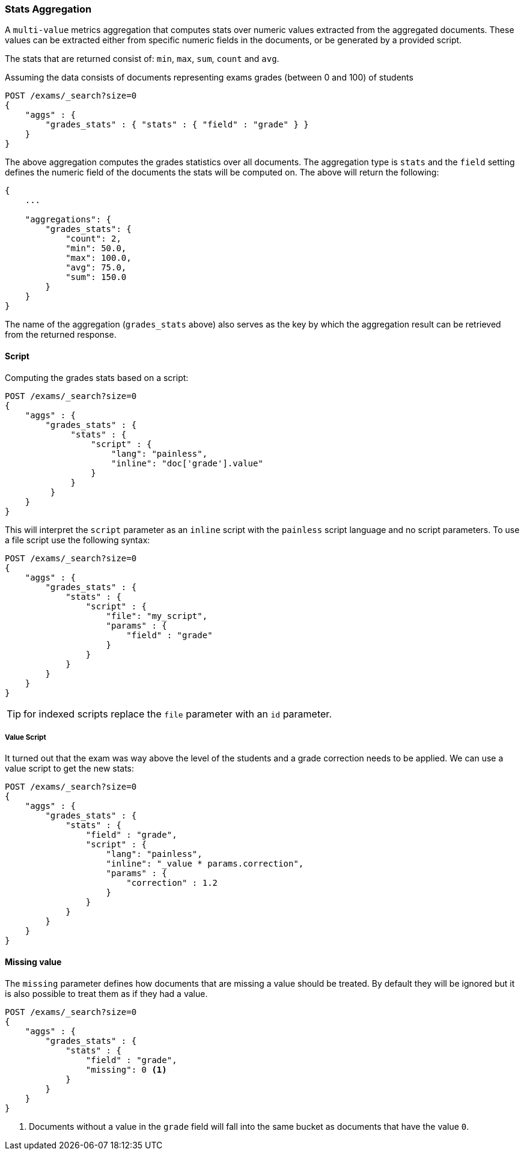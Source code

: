 [[search-aggregations-metrics-stats-aggregation]]
=== Stats Aggregation

A `multi-value` metrics aggregation that computes stats over numeric values extracted from the aggregated documents. These values can be extracted either from specific numeric fields in the documents, or be generated by a provided script.

The stats that are returned consist of: `min`, `max`, `sum`, `count` and `avg`.

Assuming the data consists of documents representing exams grades (between 0 and 100) of students

[source,js]
--------------------------------------------------
POST /exams/_search?size=0
{
    "aggs" : {
        "grades_stats" : { "stats" : { "field" : "grade" } }
    }
}
--------------------------------------------------
// CONSOLE
// TEST[setup:exams]

The above aggregation computes the grades statistics over all documents. The aggregation type is `stats` and the `field` setting defines the numeric field of the documents the stats will be computed on. The above will return the following:


[source,js]
--------------------------------------------------
{
    ...

    "aggregations": {
        "grades_stats": {
            "count": 2,
            "min": 50.0,
            "max": 100.0,
            "avg": 75.0,
            "sum": 150.0
        }
    }
}
--------------------------------------------------
// TESTRESPONSE[s/\.\.\./"took": $body.took,"timed_out": false,"_shards": $body._shards,"hits": $body.hits,/]

The name of the aggregation (`grades_stats` above) also serves as the key by which the aggregation result can be retrieved from the returned response.

==== Script

Computing the grades stats based on a script:

[source,js]
--------------------------------------------------
POST /exams/_search?size=0
{
    "aggs" : {
        "grades_stats" : {
             "stats" : {
                 "script" : {
                     "lang": "painless",
                     "inline": "doc['grade'].value"
                 }
             }
         }
    }
}
--------------------------------------------------
// CONSOLE
// TEST[setup:exams]

This will interpret the `script` parameter as an `inline` script with the `painless` script language and no script parameters. To use a file script use the following syntax:

[source,js]
--------------------------------------------------
POST /exams/_search?size=0
{
    "aggs" : {
        "grades_stats" : {
            "stats" : { 
                "script" : {
                    "file": "my_script",
                    "params" : {
                        "field" : "grade"
                    }
                }
            }
        }
    }
}
--------------------------------------------------
// CONSOLE
// TEST[setup:exams]

TIP: for indexed scripts replace the `file` parameter with an `id` parameter.

===== Value Script

It turned out that the exam was way above the level of the students and a grade correction needs to be applied. We can use a value script to get the new stats:

[source,js]
--------------------------------------------------
POST /exams/_search?size=0
{
    "aggs" : {
        "grades_stats" : {
            "stats" : {
                "field" : "grade",
                "script" : {
                    "lang": "painless",
                    "inline": "_value * params.correction",
                    "params" : {
                        "correction" : 1.2
                    }
                }
            }
        }
    }
}
--------------------------------------------------
// CONSOLE
// TEST[setup:exams]

==== Missing value

The `missing` parameter defines how documents that are missing a value should be treated.
By default they will be ignored but it is also possible to treat them as if they
had a value.

[source,js]
--------------------------------------------------
POST /exams/_search?size=0
{
    "aggs" : {
        "grades_stats" : {
            "stats" : {
                "field" : "grade",
                "missing": 0 <1>
            }
        }
    }
}
--------------------------------------------------
// CONSOLE
// TEST[setup:exams]

<1> Documents without a value in the `grade` field will fall into the same bucket as documents that have the value `0`.
